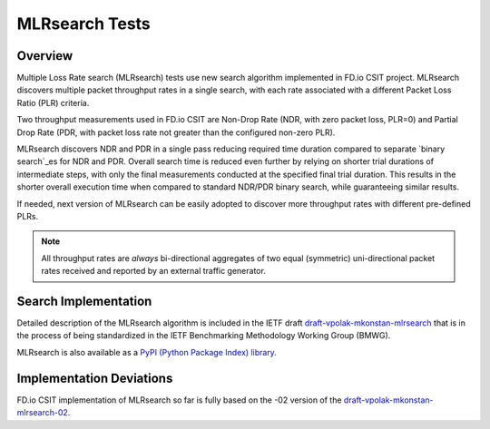 .. _mlrsearch_algorithm:

MLRsearch Tests
---------------

Overview
~~~~~~~~

Multiple Loss Rate search (MLRsearch) tests use new search algorithm
implemented in FD.io CSIT project. MLRsearch discovers multiple packet
throughput rates in a single search, with each rate associated with a
different Packet Loss Ratio (PLR) criteria.

Two throughput measurements used in FD.io CSIT are Non-Drop Rate (NDR,
with zero packet loss, PLR=0) and Partial Drop Rate (PDR, with packet
loss rate not greater than the configured non-zero PLR).

MLRsearch discovers NDR and PDR in a single pass reducing required time
duration compared to separate `binary search`_es for NDR and PDR. Overall
search time is reduced even further by relying on shorter trial
durations of intermediate steps, with only the final measurements
conducted at the specified final trial duration. This results in the
shorter overall execution time when compared to standard NDR/PDR binary
search, while guaranteeing similar results.

If needed, next version of MLRsearch can be easily adopted
to discover more throughput rates with different pre-defined PLRs.

.. Note:: All throughput rates are *always* bi-directional
   aggregates of two equal (symmetric) uni-directional packet rates
   received and reported by an external traffic generator.

Search Implementation
~~~~~~~~~~~~~~~~~~~~~

Detailed description of the MLRsearch algorithm is included in the IETF
draft `draft-vpolak-mkonstan-mlrsearch
<https://tools.ietf.org/html/draft-vpolak-mkonstan-bmwg-mlrsearch>`_
that is in the process of being standardized in the IETF Benchmarking
Methodology Working Group (BMWG).

MLRsearch is also available as a `PyPI (Python Package Index) library
<https://pypi.org/project/MLRsearch/>`_.

Implementation Deviations
~~~~~~~~~~~~~~~~~~~~~~~~~

FD.io CSIT implementation of MLRsearch so far is fully based on the -02
version of the `draft-vpolak-mkonstan-mlrsearch-02
<https://tools.ietf.org/html/draft-vpolak-mkonstan-bmwg-mlrsearch-02>`_.

.. _binary search: https://en.wikipedia.org/wiki/Binary_search
